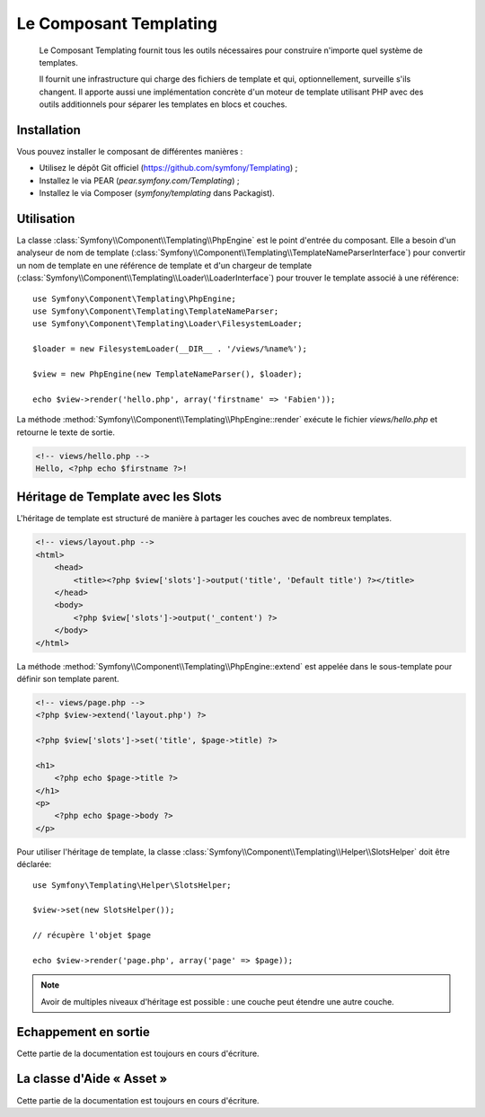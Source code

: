 .. index::
   single: Templating

Le Composant Templating
=======================

    Le Composant Templating fournit tous les outils nécessaires pour construire
    n'importe quel système de templates.

    Il fournit une infrastructure qui charge des fichiers de template et qui,
    optionnellement, surveille s'ils changent. Il apporte aussi une implémentation
    concrète d'un moteur de template utilisant PHP avec des outils additionnels
    pour séparer les templates en blocs et couches.

Installation
------------

Vous pouvez installer le composant de différentes manières :

* Utilisez le dépôt Git officiel (https://github.com/symfony/Templating) ;
* Installez le via PEAR (`pear.symfony.com/Templating`) ;
* Installez le via Composer (`symfony/templating` dans Packagist).

Utilisation
-----------

La classe :class:`Symfony\\Component\\Templating\\PhpEngine` est le point
d'entrée du composant. Elle a besoin d'un analyseur de nom de template
(:class:`Symfony\\Component\\Templating\\TemplateNameParserInterface`) pour
convertir un nom de template en une référence de template et d'un chargeur
de template (:class:`Symfony\\Component\\Templating\\Loader\\LoaderInterface`)
pour trouver le template associé à une référence::

    use Symfony\Component\Templating\PhpEngine;
    use Symfony\Component\Templating\TemplateNameParser;
    use Symfony\Component\Templating\Loader\FilesystemLoader;

    $loader = new FilesystemLoader(__DIR__ . '/views/%name%');

    $view = new PhpEngine(new TemplateNameParser(), $loader);

    echo $view->render('hello.php', array('firstname' => 'Fabien'));

La méthode :method:`Symfony\\Component\\Templating\\PhpEngine::render` exécute
le fichier `views/hello.php` et retourne le texte de sortie.

.. code-block:: html+php

    <!-- views/hello.php -->
    Hello, <?php echo $firstname ?>!

Héritage de Template avec les Slots
-----------------------------------

L'héritage de template est structuré de manière à partager les couches avec
de nombreux templates.

.. code-block:: html+php

    <!-- views/layout.php -->
    <html>
        <head>
            <title><?php $view['slots']->output('title', 'Default title') ?></title>
        </head>
        <body>
            <?php $view['slots']->output('_content') ?>
        </body>
    </html>

La méthode :method:`Symfony\\Component\\Templating\\PhpEngine::extend` est appelée dans
le sous-template pour définir son template parent.

.. code-block:: html+php

    <!-- views/page.php -->
    <?php $view->extend('layout.php') ?>

    <?php $view['slots']->set('title', $page->title) ?>

    <h1>
        <?php echo $page->title ?>
    </h1>
    <p>
        <?php echo $page->body ?>
    </p>

Pour utiliser l'héritage de template, la classe
:class:`Symfony\\Component\\Templating\\Helper\\SlotsHelper` doit être
déclarée::

    use Symfony\Templating\Helper\SlotsHelper;

    $view->set(new SlotsHelper());

    // récupère l'objet $page

    echo $view->render('page.php', array('page' => $page));

.. note::

    Avoir de multiples niveaux d'héritage est possible : une couche peut étendre
    une autre couche.

Echappement en sortie
---------------------

Cette partie de la documentation est toujours en cours d'écriture.

La classe d'Aide « Asset »
--------------------------

Cette partie de la documentation est toujours en cours d'écriture.
